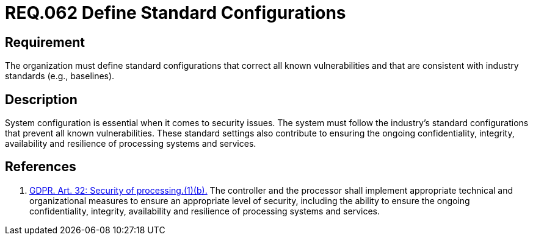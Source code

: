:slug: rules/062/
:category: architecture
:description: This document details the security guidelines and requirements related to the management of the documentation that supports all the systems of an organization. In this case, it is recommended that at least one chapter be devoted to system security issues.
:keywords: Configuration, Vulnerability, Standard, Industry, GDPR, Security
:rules: yes

= REQ.062 Define Standard Configurations

== Requirement

The organization must define standard configurations
that correct all known vulnerabilities
and that are consistent with industry standards (e.g., baselines).

== Description

System configuration is essential when it comes to security issues.
The system must follow the industry's standard configurations that prevent
all known vulnerabilities.
These standard settings also contribute to ensuring the ongoing confidentiality,
integrity, availability and resilience of processing systems and services.

== References

. [[r1]] link:https://gdpr-info.eu/art-32-gdpr/[GDPR. Art. 32: Security of processing.(1)(b).]
The controller and the processor shall implement appropriate technical and
organizational measures to ensure an appropriate level of security,
including the ability to ensure the ongoing confidentiality, integrity,
availability and resilience of processing systems and services.
